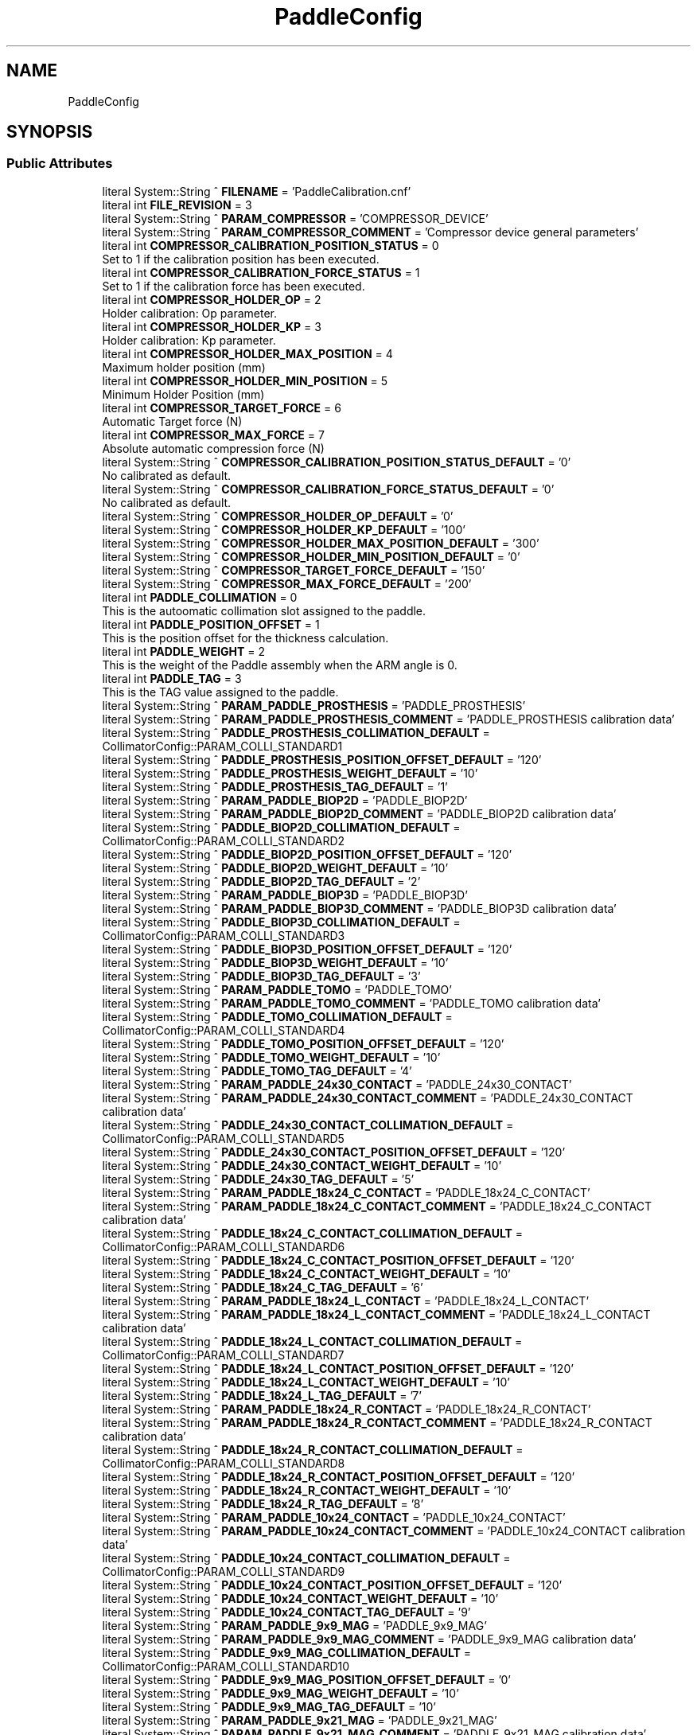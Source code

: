 .TH "PaddleConfig" 3 "Mon Sep 30 2024" "MCPU" \" -*- nroff -*-
.ad l
.nh
.SH NAME
PaddleConfig
.SH SYNOPSIS
.br
.PP
.SS "Public Attributes"

.in +1c
.ti -1c
.RI "literal System::String ^ \fBFILENAME\fP = 'PaddleCalibration\&.cnf'"
.br
.ti -1c
.RI "literal int \fBFILE_REVISION\fP = 3"
.br
.ti -1c
.RI "literal System::String ^ \fBPARAM_COMPRESSOR\fP = 'COMPRESSOR_DEVICE'"
.br
.ti -1c
.RI "literal System::String ^ \fBPARAM_COMPRESSOR_COMMENT\fP = 'Compressor device general parameters'"
.br
.ti -1c
.RI "literal int \fBCOMPRESSOR_CALIBRATION_POSITION_STATUS\fP = 0"
.br
.RI "Set to 1 if the calibration position has been executed\&. "
.ti -1c
.RI "literal int \fBCOMPRESSOR_CALIBRATION_FORCE_STATUS\fP = 1"
.br
.RI "Set to 1 if the calibration force has been executed\&. "
.ti -1c
.RI "literal int \fBCOMPRESSOR_HOLDER_OP\fP = 2"
.br
.RI "Holder calibration: Op parameter\&. "
.ti -1c
.RI "literal int \fBCOMPRESSOR_HOLDER_KP\fP = 3"
.br
.RI "Holder calibration: Kp parameter\&. "
.ti -1c
.RI "literal int \fBCOMPRESSOR_HOLDER_MAX_POSITION\fP = 4"
.br
.RI "Maximum holder position (mm) "
.ti -1c
.RI "literal int \fBCOMPRESSOR_HOLDER_MIN_POSITION\fP = 5"
.br
.RI "Minimum Holder Position (mm) "
.ti -1c
.RI "literal int \fBCOMPRESSOR_TARGET_FORCE\fP = 6"
.br
.RI "Automatic Target force (N) "
.ti -1c
.RI "literal int \fBCOMPRESSOR_MAX_FORCE\fP = 7"
.br
.RI "Absolute automatic compression force (N) "
.ti -1c
.RI "literal System::String ^ \fBCOMPRESSOR_CALIBRATION_POSITION_STATUS_DEFAULT\fP = '0'"
.br
.RI "No calibrated as default\&. "
.ti -1c
.RI "literal System::String ^ \fBCOMPRESSOR_CALIBRATION_FORCE_STATUS_DEFAULT\fP = '0'"
.br
.RI "No calibrated as default\&. "
.ti -1c
.RI "literal System::String ^ \fBCOMPRESSOR_HOLDER_OP_DEFAULT\fP = '0'"
.br
.ti -1c
.RI "literal System::String ^ \fBCOMPRESSOR_HOLDER_KP_DEFAULT\fP = '100'"
.br
.ti -1c
.RI "literal System::String ^ \fBCOMPRESSOR_HOLDER_MAX_POSITION_DEFAULT\fP = '300'"
.br
.ti -1c
.RI "literal System::String ^ \fBCOMPRESSOR_HOLDER_MIN_POSITION_DEFAULT\fP = '0'"
.br
.ti -1c
.RI "literal System::String ^ \fBCOMPRESSOR_TARGET_FORCE_DEFAULT\fP = '150'"
.br
.ti -1c
.RI "literal System::String ^ \fBCOMPRESSOR_MAX_FORCE_DEFAULT\fP = '200'"
.br
.ti -1c
.RI "literal int \fBPADDLE_COLLIMATION\fP = 0"
.br
.RI "This is the autoomatic collimation slot assigned to the paddle\&. "
.ti -1c
.RI "literal int \fBPADDLE_POSITION_OFFSET\fP = 1"
.br
.RI "This is the position offset for the thickness calculation\&. "
.ti -1c
.RI "literal int \fBPADDLE_WEIGHT\fP = 2"
.br
.RI "This is the weight of the Paddle assembly when the ARM angle is 0\&. "
.ti -1c
.RI "literal int \fBPADDLE_TAG\fP = 3"
.br
.RI "This is the TAG value assigned to the paddle\&. "
.ti -1c
.RI "literal System::String ^ \fBPARAM_PADDLE_PROSTHESIS\fP = 'PADDLE_PROSTHESIS'"
.br
.ti -1c
.RI "literal System::String ^ \fBPARAM_PADDLE_PROSTHESIS_COMMENT\fP = 'PADDLE_PROSTHESIS calibration data'"
.br
.ti -1c
.RI "literal System::String ^ \fBPADDLE_PROSTHESIS_COLLIMATION_DEFAULT\fP = CollimatorConfig::PARAM_COLLI_STANDARD1"
.br
.ti -1c
.RI "literal System::String ^ \fBPADDLE_PROSTHESIS_POSITION_OFFSET_DEFAULT\fP = '120'"
.br
.ti -1c
.RI "literal System::String ^ \fBPADDLE_PROSTHESIS_WEIGHT_DEFAULT\fP = '10'"
.br
.ti -1c
.RI "literal System::String ^ \fBPADDLE_PROSTHESIS_TAG_DEFAULT\fP = '1'"
.br
.ti -1c
.RI "literal System::String ^ \fBPARAM_PADDLE_BIOP2D\fP = 'PADDLE_BIOP2D'"
.br
.ti -1c
.RI "literal System::String ^ \fBPARAM_PADDLE_BIOP2D_COMMENT\fP = 'PADDLE_BIOP2D calibration data'"
.br
.ti -1c
.RI "literal System::String ^ \fBPADDLE_BIOP2D_COLLIMATION_DEFAULT\fP = CollimatorConfig::PARAM_COLLI_STANDARD2"
.br
.ti -1c
.RI "literal System::String ^ \fBPADDLE_BIOP2D_POSITION_OFFSET_DEFAULT\fP = '120'"
.br
.ti -1c
.RI "literal System::String ^ \fBPADDLE_BIOP2D_WEIGHT_DEFAULT\fP = '10'"
.br
.ti -1c
.RI "literal System::String ^ \fBPADDLE_BIOP2D_TAG_DEFAULT\fP = '2'"
.br
.ti -1c
.RI "literal System::String ^ \fBPARAM_PADDLE_BIOP3D\fP = 'PADDLE_BIOP3D'"
.br
.ti -1c
.RI "literal System::String ^ \fBPARAM_PADDLE_BIOP3D_COMMENT\fP = 'PADDLE_BIOP3D calibration data'"
.br
.ti -1c
.RI "literal System::String ^ \fBPADDLE_BIOP3D_COLLIMATION_DEFAULT\fP = CollimatorConfig::PARAM_COLLI_STANDARD3"
.br
.ti -1c
.RI "literal System::String ^ \fBPADDLE_BIOP3D_POSITION_OFFSET_DEFAULT\fP = '120'"
.br
.ti -1c
.RI "literal System::String ^ \fBPADDLE_BIOP3D_WEIGHT_DEFAULT\fP = '10'"
.br
.ti -1c
.RI "literal System::String ^ \fBPADDLE_BIOP3D_TAG_DEFAULT\fP = '3'"
.br
.ti -1c
.RI "literal System::String ^ \fBPARAM_PADDLE_TOMO\fP = 'PADDLE_TOMO'"
.br
.ti -1c
.RI "literal System::String ^ \fBPARAM_PADDLE_TOMO_COMMENT\fP = 'PADDLE_TOMO calibration data'"
.br
.ti -1c
.RI "literal System::String ^ \fBPADDLE_TOMO_COLLIMATION_DEFAULT\fP = CollimatorConfig::PARAM_COLLI_STANDARD4"
.br
.ti -1c
.RI "literal System::String ^ \fBPADDLE_TOMO_POSITION_OFFSET_DEFAULT\fP = '120'"
.br
.ti -1c
.RI "literal System::String ^ \fBPADDLE_TOMO_WEIGHT_DEFAULT\fP = '10'"
.br
.ti -1c
.RI "literal System::String ^ \fBPADDLE_TOMO_TAG_DEFAULT\fP = '4'"
.br
.ti -1c
.RI "literal System::String ^ \fBPARAM_PADDLE_24x30_CONTACT\fP = 'PADDLE_24x30_CONTACT'"
.br
.ti -1c
.RI "literal System::String ^ \fBPARAM_PADDLE_24x30_CONTACT_COMMENT\fP = 'PADDLE_24x30_CONTACT calibration data'"
.br
.ti -1c
.RI "literal System::String ^ \fBPADDLE_24x30_CONTACT_COLLIMATION_DEFAULT\fP = CollimatorConfig::PARAM_COLLI_STANDARD5"
.br
.ti -1c
.RI "literal System::String ^ \fBPADDLE_24x30_CONTACT_POSITION_OFFSET_DEFAULT\fP = '120'"
.br
.ti -1c
.RI "literal System::String ^ \fBPADDLE_24x30_CONTACT_WEIGHT_DEFAULT\fP = '10'"
.br
.ti -1c
.RI "literal System::String ^ \fBPADDLE_24x30_TAG_DEFAULT\fP = '5'"
.br
.ti -1c
.RI "literal System::String ^ \fBPARAM_PADDLE_18x24_C_CONTACT\fP = 'PADDLE_18x24_C_CONTACT'"
.br
.ti -1c
.RI "literal System::String ^ \fBPARAM_PADDLE_18x24_C_CONTACT_COMMENT\fP = 'PADDLE_18x24_C_CONTACT calibration data'"
.br
.ti -1c
.RI "literal System::String ^ \fBPADDLE_18x24_C_CONTACT_COLLIMATION_DEFAULT\fP = CollimatorConfig::PARAM_COLLI_STANDARD6"
.br
.ti -1c
.RI "literal System::String ^ \fBPADDLE_18x24_C_CONTACT_POSITION_OFFSET_DEFAULT\fP = '120'"
.br
.ti -1c
.RI "literal System::String ^ \fBPADDLE_18x24_C_CONTACT_WEIGHT_DEFAULT\fP = '10'"
.br
.ti -1c
.RI "literal System::String ^ \fBPADDLE_18x24_C_TAG_DEFAULT\fP = '6'"
.br
.ti -1c
.RI "literal System::String ^ \fBPARAM_PADDLE_18x24_L_CONTACT\fP = 'PADDLE_18x24_L_CONTACT'"
.br
.ti -1c
.RI "literal System::String ^ \fBPARAM_PADDLE_18x24_L_CONTACT_COMMENT\fP = 'PADDLE_18x24_L_CONTACT calibration data'"
.br
.ti -1c
.RI "literal System::String ^ \fBPADDLE_18x24_L_CONTACT_COLLIMATION_DEFAULT\fP = CollimatorConfig::PARAM_COLLI_STANDARD7"
.br
.ti -1c
.RI "literal System::String ^ \fBPADDLE_18x24_L_CONTACT_POSITION_OFFSET_DEFAULT\fP = '120'"
.br
.ti -1c
.RI "literal System::String ^ \fBPADDLE_18x24_L_CONTACT_WEIGHT_DEFAULT\fP = '10'"
.br
.ti -1c
.RI "literal System::String ^ \fBPADDLE_18x24_L_TAG_DEFAULT\fP = '7'"
.br
.ti -1c
.RI "literal System::String ^ \fBPARAM_PADDLE_18x24_R_CONTACT\fP = 'PADDLE_18x24_R_CONTACT'"
.br
.ti -1c
.RI "literal System::String ^ \fBPARAM_PADDLE_18x24_R_CONTACT_COMMENT\fP = 'PADDLE_18x24_R_CONTACT calibration data'"
.br
.ti -1c
.RI "literal System::String ^ \fBPADDLE_18x24_R_CONTACT_COLLIMATION_DEFAULT\fP = CollimatorConfig::PARAM_COLLI_STANDARD8"
.br
.ti -1c
.RI "literal System::String ^ \fBPADDLE_18x24_R_CONTACT_POSITION_OFFSET_DEFAULT\fP = '120'"
.br
.ti -1c
.RI "literal System::String ^ \fBPADDLE_18x24_R_CONTACT_WEIGHT_DEFAULT\fP = '10'"
.br
.ti -1c
.RI "literal System::String ^ \fBPADDLE_18x24_R_TAG_DEFAULT\fP = '8'"
.br
.ti -1c
.RI "literal System::String ^ \fBPARAM_PADDLE_10x24_CONTACT\fP = 'PADDLE_10x24_CONTACT'"
.br
.ti -1c
.RI "literal System::String ^ \fBPARAM_PADDLE_10x24_CONTACT_COMMENT\fP = 'PADDLE_10x24_CONTACT calibration data'"
.br
.ti -1c
.RI "literal System::String ^ \fBPADDLE_10x24_CONTACT_COLLIMATION_DEFAULT\fP = CollimatorConfig::PARAM_COLLI_STANDARD9"
.br
.ti -1c
.RI "literal System::String ^ \fBPADDLE_10x24_CONTACT_POSITION_OFFSET_DEFAULT\fP = '120'"
.br
.ti -1c
.RI "literal System::String ^ \fBPADDLE_10x24_CONTACT_WEIGHT_DEFAULT\fP = '10'"
.br
.ti -1c
.RI "literal System::String ^ \fBPADDLE_10x24_CONTACT_TAG_DEFAULT\fP = '9'"
.br
.ti -1c
.RI "literal System::String ^ \fBPARAM_PADDLE_9x9_MAG\fP = 'PADDLE_9x9_MAG'"
.br
.ti -1c
.RI "literal System::String ^ \fBPARAM_PADDLE_9x9_MAG_COMMENT\fP = 'PADDLE_9x9_MAG calibration data'"
.br
.ti -1c
.RI "literal System::String ^ \fBPADDLE_9x9_MAG_COLLIMATION_DEFAULT\fP = CollimatorConfig::PARAM_COLLI_STANDARD10"
.br
.ti -1c
.RI "literal System::String ^ \fBPADDLE_9x9_MAG_POSITION_OFFSET_DEFAULT\fP = '0'"
.br
.ti -1c
.RI "literal System::String ^ \fBPADDLE_9x9_MAG_WEIGHT_DEFAULT\fP = '10'"
.br
.ti -1c
.RI "literal System::String ^ \fBPADDLE_9x9_MAG_TAG_DEFAULT\fP = '10'"
.br
.ti -1c
.RI "literal System::String ^ \fBPARAM_PADDLE_9x21_MAG\fP = 'PADDLE_9x21_MAG'"
.br
.ti -1c
.RI "literal System::String ^ \fBPARAM_PADDLE_9x21_MAG_COMMENT\fP = 'PADDLE_9x21_MAG calibration data'"
.br
.ti -1c
.RI "literal System::String ^ \fBPADDLE_9x21_MAG_COLLIMATION_DEFAULT\fP = CollimatorConfig::PARAM_COLLI_STANDARD11"
.br
.ti -1c
.RI "literal System::String ^ \fBPADDLE_9x21_MAG_POSITION_OFFSET_DEFAULT\fP = '0'"
.br
.ti -1c
.RI "literal System::String ^ \fBPADDLE_9x21_MAG_WEIGHT_DEFAULT\fP = '10'"
.br
.ti -1c
.RI "literal System::String ^ \fBPADDLE_9x21_MAG_TAG_DEFAULT\fP = '11'"
.br
.ti -1c
.RI "literal System::String ^ \fBPARAM_PADDLE_D75_MAG\fP = 'PADDLE_D75_MAG'"
.br
.ti -1c
.RI "literal System::String ^ \fBPARAM_PADDLE_D75_MAG_COMMENT\fP = 'PADDLE_D75_MAG calibration data'"
.br
.ti -1c
.RI "literal System::String ^ \fBPADDLE_D75_MAG_COLLIMATION_DEFAULT\fP = CollimatorConfig::PARAM_COLLI_STANDARD12"
.br
.ti -1c
.RI "literal System::String ^ \fBPADDLE_D75_MAG_POSITION_OFFSET_DEFAULT\fP = '0'"
.br
.ti -1c
.RI "literal System::String ^ \fBPADDLE_D75_MAG_WEIGHT_DEFAULT\fP = '10'"
.br
.ti -1c
.RI "literal System::String ^ \fBPADDLE_D75_MAG_TAG_DEFAULT\fP = '12'"
.br
.in -1c
.SS "Static Public Attributes"

.in +1c
.ti -1c
.RI "static \fBConfigFile\fP ^ \fBConfiguration\fP"
.br
.in -1c

.SH "Author"
.PP 
Generated automatically by Doxygen for MCPU from the source code\&.

